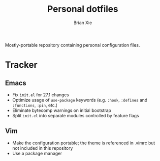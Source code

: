 #+TITLE: Personal dotfiles
#+AUTHOR: Brian Xie
#+EMAIL: briancxie@gmail.com

Mostly-portable repository containing personal configuration files.

* Tracker

** Emacs
- Fix ~init.el~ for 27.1 changes
- Optimize usage of ~use-package~ keywords (e.g. ~:hook~, ~:defines~
  and ~:functions~, ~:pin~, etc.)
- Eliminate bytecomp warnings on initial bootstrap
- Split ~init.el~ into separate modules controlled by feature flags

** Vim
- Make the configuration portable; the theme is referenced in .vimrc
  but not included in this repository
- Use a package manager
